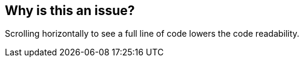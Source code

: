 == Why is this an issue?

Scrolling horizontally to see a full line of code lowers the code readability.

